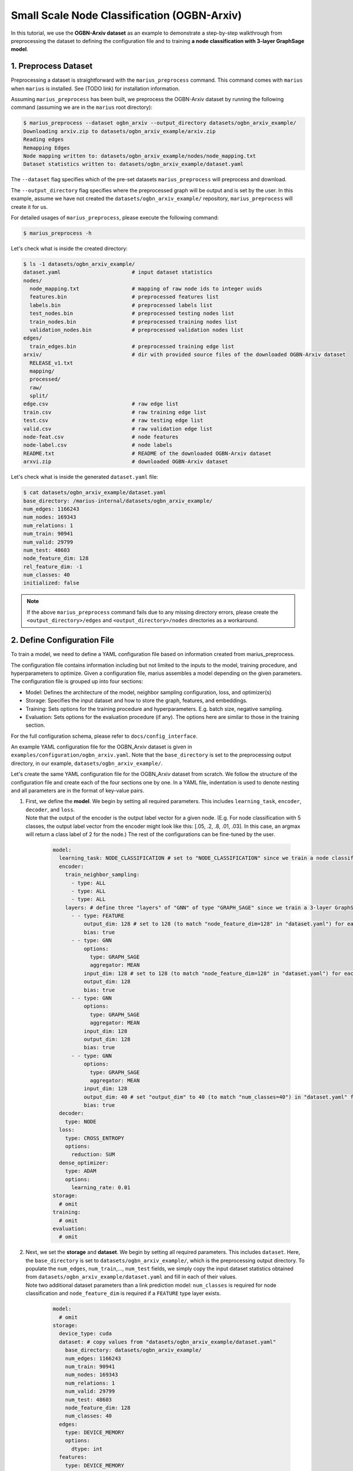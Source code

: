 Small Scale Node Classification (OGBN-Arxiv)
---------------------------------------------

In this tutorial, we use the **OGBN-Arxiv dataset** as an example to demonstrate a step-by-step walkthrough from preprocessing the dataset to defining the configuration file and to training **a node classification with 3-layer GraphSage model**.

1. Preprocess Dataset
^^^^^^^^^^^^^^^^^^^^^

Preprocessing a dataset is straightforward with the ``marius_preprocess`` command. This command comes with ``marius`` when ``marius`` is installed. See (TODO link) for installation information.

Assuming ``marius_preprocess`` has been built, we preprocess the OGBN-Arxiv dataset by running the following command (assuming we are in the ``marius`` root directory):

.. code-block:: bash

   $ marius_preprocess --dataset ogbn_arxiv --output_directory datasets/ogbn_arxiv_example/
   Downloading arxiv.zip to datasets/ogbn_arxiv_example/arxiv.zip
   Reading edges
   Remapping Edges
   Node mapping written to: datasets/ogbn_arxiv_example/nodes/node_mapping.txt
   Dataset statistics written to: datasets/ogbn_arxiv_example/dataset.yaml

The  ``--dataset`` flag specifies which of the pre-set datasets ``marius_preprocess`` will preprocess and download.

The  ``--output_directory`` flag specifies where the preprocessed graph will be output and is set by the user. In this example, assume we have not created the ``datasets/ogbn_arxiv_example/`` repository, ``marius_preprocess`` will create it for us. 

For detailed usages of  ``marius_preprocess``, please execute the following command:

.. code-block:: bash

   $ marius_preprocess -h

Let's check what is inside the created directory:

.. code-block:: bash

   $ ls -1 datasets/ogbn_arxiv_example/ 
   dataset.yaml                       # input dataset statistics                                
   nodes/  
     node_mapping.txt                 # mapping of raw node ids to integer uuids
     features.bin                     # preprocessed features list
     labels.bin                       # preprocessed labels list
     test_nodes.bin                   # preprocessed testing nodes list
     train_nodes.bin                  # preprocessed training nodes list
     validation_nodes.bin             # preprocessed validation nodes list
   edges/   
     train_edges.bin                  # preprocessed training edge list
   arxiv/                             # dir with provided source files of the downloaded OGBN-Arxiv dataset
     RELEASE_v1.txt  
     mapping/  
     processed/  
     raw/  
     split/
   edge.csv                           # raw edge list
   train.csv                          # raw training edge list                                              
   test.csv                           # raw testing edge list    
   valid.csv                          # raw validation edge list    
   node-feat.csv                      # node features
   node-label.csv                     # node labels
   README.txt                         # README of the downloaded OGBN-Arxiv dataset
   arxvi.zip                          # downloaded OGBN-Arxiv dataset


Let's check what is inside the generated ``dataset.yaml`` file:

.. code-block:: bash

   $ cat datasets/ogbn_arxiv_example/dataset.yaml
   base_directory: /marius-internal/datasets/ogbn_arxiv_example/
   num_edges: 1166243
   num_nodes: 169343
   num_relations: 1
   num_train: 90941
   num_valid: 29799
   num_test: 48603
   node_feature_dim: 128
   rel_feature_dim: -1
   num_classes: 40
   initialized: false


.. note:: 
   If the above ``marius_preprocess`` command fails due to any missing directory errors, please create the ``<output_directory>/edges`` and ``<output_directory>/nodes`` directories as a workaround.

2. Define Configuration File
^^^^^^^^^^^^^^^^^^^^^^^^^^^^

To train a model, we need to define a YAML configuration file based on information created from marius_preprocess. 

The configuration file contains information including but not limited to the inputs to the model, training procedure, and hyperparameters to optimize. Given a configuration file, marius assembles a model depending on the given parameters. The configuration file is grouped up into four sections:

* Model: Defines the architecture of the model, neighbor sampling configuration, loss, and optimizer(s)
* Storage: Specifies the input dataset and how to store the graph, features, and embeddings.
* Training: Sets options for the training procedure and hyperparameters. E.g. batch size, negative sampling.
* Evaluation: Sets options for the evaluation procedure (if any). The options here are similar to those in the training section.

For the full configuration schema, please refer to ``docs/config_interface``.

An example YAML configuration file for the OGBN_Arxiv dataset is given in ``examples/configuration/ogbn_arxiv.yaml``. Note that the ``base_directory`` is set to the preprocessing output directory, in our example, ``datasets/ogbn_arxiv_example/``.

Let's create the same YAML configuration file for the OGBN_Arxiv dataset from scratch. We follow the structure of the configuration file and create each of the four sections one by one. In a YAML file, indentation is used to denote nesting and all parameters are in the format of key-value pairs. 

#. | First, we define the **model**. We begin by setting all required parameters. This includes ``learning_task``, ``encoder``, ``decoder``, and ``loss``.
   | Note that the output of the encoder is the output label vector for a given node. (E.g. For node classification with 5 classes, the output label vector from the encoder might look like this: [.05, .2, .8, .01, .03]. In this case, an argmax will return a class label of 2 for the node.) The rest of the configurations can be fine-tuned by the user.

    .. code-block:: yaml
    
        model:
          learning_task: NODE_CLASSIFICATION # set to "NODE_CLASSIFICATION" since we train a node classification model
          encoder:
            train_neighbor_sampling:
              - type: ALL
              - type: ALL
              - type: ALL
            layers: # define three "layers" of "GNN" of type "GRAPH_SAGE" since we train a 3-layer GraphSage model
              - - type: FEATURE
                  output_dim: 128 # set to 128 (to match "node_feature_dim=128" in "dataset.yaml") for each layer except for the last
                  bias: true
              - - type: GNN
                  options:
                    type: GRAPH_SAGE
                    aggregator: MEAN
                  input_dim: 128 # set to 128 (to match "node_feature_dim=128" in "dataset.yaml") for each layer except for the last
                  output_dim: 128
                  bias: true
              - - type: GNN
                  options:
                    type: GRAPH_SAGE
                    aggregator: MEAN
                  input_dim: 128
                  output_dim: 128
                  bias: true
              - - type: GNN
                  options:
                    type: GRAPH_SAGE
                    aggregator: MEAN
                  input_dim: 128
                  output_dim: 40 # set "output_dim" to 40 (to match "num_classes=40") in "dataset.yaml" for the last layer
                  bias: true
          decoder:
            type: NODE
          loss:
            type: CROSS_ENTROPY
            options:
              reduction: SUM
          dense_optimizer:
            type: ADAM
            options:
              learning_rate: 0.01
        storage:
          # omit
        training:
          # omit
        evaluation:
          # omit
      
#. | Next, we set the **storage** and **dataset**. We begin by setting all required parameters. This includes ``dataset``. Here, the ``base_directory`` is set to ``datasets/ogbn_arxiv_example/``, which is the preprocessing output directory. To populate the ``num_edges``, ``num_train``,..., ``num_test`` fields, we simply copy the input dataset statistics obtained from ``datasets/ogbn_arxiv_example/dataset.yaml`` and fill in each of their values. 
   | Note two additional dataset parameters than a link prediction model: ``num_classes`` is required for node classification and ``node_feature_dim`` is required if a ``FEATURE`` type layer exists.

    .. code-block:: yaml
    
        model:
          # omit
        storage:
          device_type: cuda
          dataset: # copy values from "datasets/ogbn_arxiv_example/dataset.yaml"
            base_directory: datasets/ogbn_arxiv_example/
            num_edges: 1166243
            num_train: 90941
            num_nodes: 169343
            num_relations: 1
            num_valid: 29799
            num_test: 48603
            node_feature_dim: 128
            num_classes: 40
          edges:
            type: DEVICE_MEMORY
            options:
              dtype: int
          features:
            type: DEVICE_MEMORY
            options:
              dtype: float
        training:
          # omit
        evaluation:
          # omit

#. Lastly, we configure **training** and **evaluation**. We begin by setting all required parameters. This includes ``num_epochs``. We set ``num_epochs=10`` (10 epochs to train) to demonstrate this example. 

    .. code-block:: yaml
    
        model:
          # omit
        storage:
          # omit
        training:
          batch_size: 1000
          num_epochs: 10
          pipeline:
            sync: true
        evaluation:
          batch_size: 1000
          pipeline:
            sync: true
     
3. Train Model
^^^^^^^^^^^^^^^^^^^^^^^^^^^^

After defining our configuration file, training is run with ``marius_train <your_config.yaml>``.

We can now train our example using the configuration file we just created by running the following command (assuming we are in the ``marius`` root directory):

.. code-block:: bash

   $ marius_train datasets/ogbn_arxiv_example/ogbn_arxiv.yaml
    [2022-04-05 18:50:11.677] [info] [marius.cpp:45] Start initialization
    [04/05/22 18:50:15.807] Initialization Complete: 4.13s
    [04/05/22 18:50:15.877] ################ Starting training epoch 1 ################
    [04/05/22 18:50:16.310] Nodes processed: [10000/90941], 11.00%
    [04/05/22 18:50:16.753] Nodes processed: [20000/90941], 21.99%
    [04/05/22 18:50:17.192] Nodes processed: [30000/90941], 32.99%
    [04/05/22 18:50:17.641] Nodes processed: [40000/90941], 43.98%
    [04/05/22 18:50:18.089] Nodes processed: [50000/90941], 54.98%
    [04/05/22 18:50:18.538] Nodes processed: [60000/90941], 65.98%
    [04/05/22 18:50:18.983] Nodes processed: [70000/90941], 76.97%
    [04/05/22 18:50:19.424] Nodes processed: [80000/90941], 87.97%
    [04/05/22 18:50:19.861] Nodes processed: [90000/90941], 98.97%
    [04/05/22 18:50:19.904] Nodes processed: [90941/90941], 100.00%
    [04/05/22 18:50:19.904] ################ Finished training epoch 1 ################
    [04/05/22 18:50:19.904] Epoch Runtime: 4027ms
    [04/05/22 18:50:19.904] Nodes per Second: 22582.816
    [04/05/22 18:50:19.904] Evaluating validation set
    [04/05/22 18:50:20.795]
    =================================
    Node Classification: 29799 nodes evaluated
    Accuracy: 65.753884%
    =================================
    [04/05/22 18:50:20.795] Evaluating test set
    [04/05/22 18:50:22.194]
    =================================
    Node Classification: 48603 nodes evaluated
    Accuracy: 63.909635%
    =================================


After running this configuration for 10 epochs, we should see a result similar to below with arruracy roughly equal to 67%:

.. code-block:: bash

    =================================
    [04/05/22 18:51:12.589] ################ Starting training epoch 10 ################
    [04/05/22 18:51:13.024] Nodes processed: [10000/90941], 11.00%
    [04/05/22 18:51:13.456] Nodes processed: [20000/90941], 21.99%
    [04/05/22 18:51:13.889] Nodes processed: [30000/90941], 32.99%
    [04/05/22 18:51:14.336] Nodes processed: [40000/90941], 43.98%
    [04/05/22 18:51:14.789] Nodes processed: [50000/90941], 54.98%
    [04/05/22 18:51:15.240] Nodes processed: [60000/90941], 65.98%
    [04/05/22 18:51:15.678] Nodes processed: [70000/90941], 76.97%
    [04/05/22 18:51:16.119] Nodes processed: [80000/90941], 87.97%
    [04/05/22 18:51:16.556] Nodes processed: [90000/90941], 98.97%
    [04/05/22 18:51:16.599] Nodes processed: [90941/90941], 100.00%
    [04/05/22 18:51:16.599] ################ Finished training epoch 10 ################
    [04/05/22 18:51:16.599] Epoch Runtime: 4010ms
    [04/05/22 18:51:16.599] Nodes per Second: 22678.553
    [04/05/22 18:51:16.599] Evaluating validation set
    [04/05/22 18:51:17.485]
    =================================
    Node Classification: 29799 nodes evaluated
    Accuracy: 69.445283%
    =================================
    [04/05/22 18:51:17.485] Evaluating test set
    [04/05/22 18:51:18.882]
    =================================
    Node Classification: 48603 nodes evaluated
    Accuracy: 68.078102%
    =================================


Let's check again what was added in the ``datasets/ogbn_arxiv_example/`` directory. For clarity, we only list the files that were created in training. Notice that several files have been created, including the trained model, the embedding table, a full configuration file, and output logs:

.. code-block:: bash

   $ ls -1 datasets/ogbn_arxiv_example/ 
   model.pt                           # contains the dense model parameters, including the GNN parameters
   model_state.pt                     # optimizer state of the trained model parameters
   full_config.yaml                   # detailed config generated based on user-defined config
   metadata.csv                       # information about metadata
   logs/                              # logs containing output, error, debug information, and etc.
   nodes/  
     ...
   edges/   
     ...
   ...

.. note::
  ``model.pt`` contains the dense model parameters. For GNN encoders, this file will include the GNN parameters.

4. Inference
^^^^^^^^^^^^^^^^^^^^^^^^^^^

4.1 Command Line
""""""""""""""""

4.2 Load Into Python
""""""""""""""""""""
